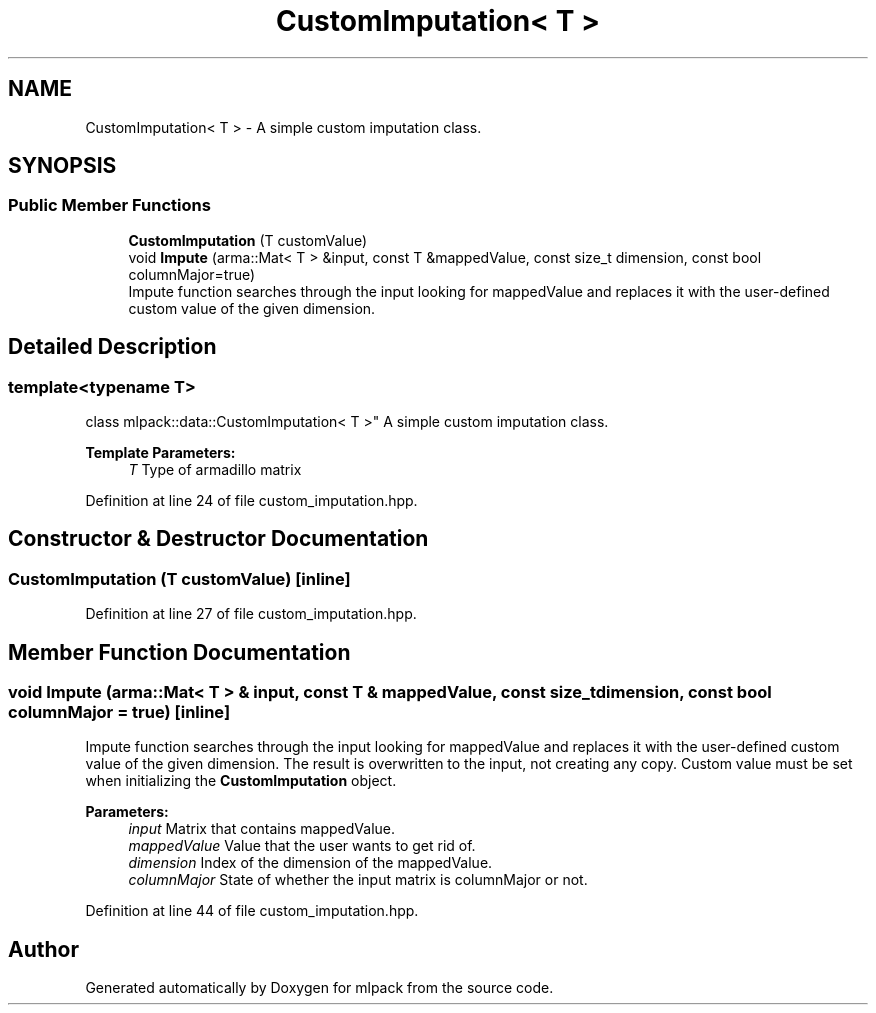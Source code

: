 .TH "CustomImputation< T >" 3 "Sun Aug 22 2021" "Version 3.4.2" "mlpack" \" -*- nroff -*-
.ad l
.nh
.SH NAME
CustomImputation< T > \- A simple custom imputation class\&.  

.SH SYNOPSIS
.br
.PP
.SS "Public Member Functions"

.in +1c
.ti -1c
.RI "\fBCustomImputation\fP (T customValue)"
.br
.ti -1c
.RI "void \fBImpute\fP (arma::Mat< T > &input, const T &mappedValue, const size_t dimension, const bool columnMajor=true)"
.br
.RI "Impute function searches through the input looking for mappedValue and replaces it with the user-defined custom value of the given dimension\&. "
.in -1c
.SH "Detailed Description"
.PP 

.SS "template<typename T>
.br
class mlpack::data::CustomImputation< T >"
A simple custom imputation class\&. 


.PP
\fBTemplate Parameters:\fP
.RS 4
\fIT\fP Type of armadillo matrix 
.RE
.PP

.PP
Definition at line 24 of file custom_imputation\&.hpp\&.
.SH "Constructor & Destructor Documentation"
.PP 
.SS "\fBCustomImputation\fP (T customValue)\fC [inline]\fP"

.PP
Definition at line 27 of file custom_imputation\&.hpp\&.
.SH "Member Function Documentation"
.PP 
.SS "void Impute (arma::Mat< T > & input, const T & mappedValue, const size_t dimension, const bool columnMajor = \fCtrue\fP)\fC [inline]\fP"

.PP
Impute function searches through the input looking for mappedValue and replaces it with the user-defined custom value of the given dimension\&. The result is overwritten to the input, not creating any copy\&. Custom value must be set when initializing the \fBCustomImputation\fP object\&.
.PP
\fBParameters:\fP
.RS 4
\fIinput\fP Matrix that contains mappedValue\&. 
.br
\fImappedValue\fP Value that the user wants to get rid of\&. 
.br
\fIdimension\fP Index of the dimension of the mappedValue\&. 
.br
\fIcolumnMajor\fP State of whether the input matrix is columnMajor or not\&. 
.RE
.PP

.PP
Definition at line 44 of file custom_imputation\&.hpp\&.

.SH "Author"
.PP 
Generated automatically by Doxygen for mlpack from the source code\&.
